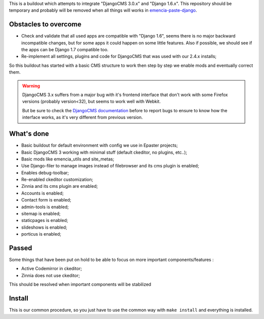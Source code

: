 This is a buildout which attempts to integrate "DjangoCMS 3.0.x" and "Django 1.6.x". This repository should be temporary and probably will be removed when all things will works in `emencia-paste-django <https://github.com/emencia/emencia-paste-django>`_.

Obstacles to overcome
=====================

* Check and validate that all used apps are compatible with "Django 1.6", seems there is no major backward incompatible changes, but for some apps it could happen on some little features. Also if possible, we should see if the apps can be Django 1.7 compatible too.
* Re-implement all settings, plugins and code for DjangoCMS that was used with our 2.4.x installs;

So this buildout has started with a basic CMS structure to work then step by step we enable mods and eventually correct them.

.. WARNING::
           DjangoCMS 3.x suffers from a major bug with it's frontend interface that don't work with some Firefox versions (probably version<32), but seems to work well with Webkit.
           
           But be sure to check the `DjangoCMS documentation <http://docs.django-cms.org/en/latest/getting_started/integrate.html#up-and-running>`_ before to report bugs to ensure to know how the interface works, as it's very different from previous version.

What's done
===========

* Basic buildout for default environment with config we use in Epaster projects;
* Basic DjangoCMS 3 working with minimal stuff (default ckeditor, no plugins, etc..);
* Basic mods like emencia_utils and site_metas;
* Use Django-filer to manage images instead of filebrowser and its cms plugin is enabled;
* Enables debug-toolbar;
* Re-enabled ckeditor customization;
* Zinnia and its cms plugin are enabled;
* Accounts is enabled;
* Contact form is enabled;
* admin-tools is enabled;
* sitemap is enabled;
* staticpages is enabled;
* slideshows is enabled;
* porticus is enabled;

Passed
======

Some things that have been put on hold to be able to focus on more important components/features :

* Active Codemirror in ckeditor;
* Zinnia does not use ckeditor;

This should be resolved when important components will be stabilized

Install
=======

This is our common procedure, so you just have to use the common way with ``make install`` and everything is installed.


